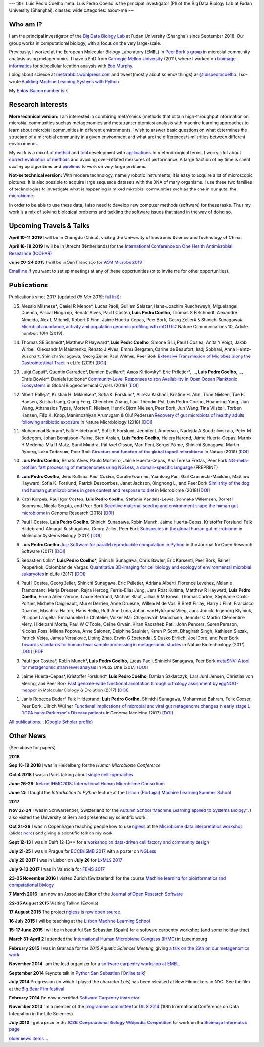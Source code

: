 ---
title: Luis Pedro Coelho
meta: Luis Pedro Coelho is the principal investigator (PI) of the Big Data Biology Lab at Fudan University (Shanghai).
classes: wide
categories: about-me
---

Who am I?
=========

.. image:: /files/photos/luis-pedro-coelho-snow-bg.jpg
   :width: 56%
   :alt: Luis Pedro Coelho
   :class: float-right


I am the principal investigator of the `Big Data Biology Lab
<http://big-data-biology.org>`__ at Fudan University (Shanghai) since September
2018. Our group works in computational biology, with a focus on the very
large-scale.

Previously, I worked at the European Molecular Biology
Laboratory (EMBL) in `Peer Bork's group <http://www.embl.de/~bork/>`__ in
microbial community analysis using metagenomics. I have a PhD from `Carnegie
Mellon University <http://www.compbio.cmu.edu/>`_ (2011), where I worked on
`bioimage informatics <http://en.wikipedia.org/wiki/Bioimage_informatics>`__
for subcellular location analysis with `Bob Murphy
<http://murphylab.web.cmu.edu/>`__.

I blog about science at `metarabbit.wordpress.com
<http://metarabbit.wordpress.com>`__ and tweet (mostly about sciency things) as
`@luispedrocoelho <https://twitter.com/luispedrocoelho>`__. I co-wrote
`Building Machine Learning Systems with Python
<http://www.packtpub.com/building-machine-learning-systems-with-python/book>`__.

My `Erdös-Bacon number is 7 </erdos-bacon>`__.

Research Interests
==================

**More technical version:** I am interested in combining meta'omics (methods
that obtain high-throughput information on microbial communities such as
metagenomics and metatranscriptomics) analysis with machine learning approaches
to learn about microbial communities in different environments. I wish to
answer basic questions on what determines the structure of a microbial
community in a given environment and what are the differences/similarities
between different environments.

My work is a mix of of `method
<http://www.nature.com/nmeth/journal/v10/n12/abs/nmeth.2693.html>`__ and `tool
<http://ngless.embl.de>`__ development with `applications
<http://doi.org/10.1126/science.1261359>`__.  In methodological terms, I worry
a lot about `correct evaluation of methods
<http://luispedro.org/projects/gen-classification>`__ and avoiding
over-inflated measures of performance. A large fraction of my time is spent
scaling up algorithms and `pipelines <http://doi.org/10.5334/jors.161>`__ to
work on very-large problems.

**Not-so technical version:** With modern technology, namely robotic
instruments, it is easy to acquire a lot of microscopic pictures. It is also
possible to acquire large sequence datasets with the DNA of many organisms. I
use these two families of technologies to investigate what is happening in
mixed microbial communities such as the one in our guts, the `microbiome
<http://en.wikipedia.org/wiki/Microbiome>`__.

In order to be able to use these data, I also need to develop new computer
methods (software) for these tasks. Thus my work is a mix of solving biological
problems and tackling the software issues that stand in the way of doing so.


Upcoming Travels & Talks
========================

.. I have no current travel plans (`invite me <mailto:luis@luispedro.org>`__).

**April 10-11 2019** I will be in Chengdu (China), visiting the University of
Electronic Science and Technology of China.

**April 16-18 2019** I will be in Utrecht (Netherlands) for the
`International Conference on One Health Antimicrobial Resistance (ICOHAR)
<http://www.icohar2019.org/icohar2019.html>`__

**June 20-24 2019** I will be in San Francisco for `ASM Microbe 2019
<https://www.asm.org/index.php/asm-microbe-2019>`__

`Email me <mailto:luis@luispedro.org>`__ if you want to set up meetings at
any of these opportunities (or to invite me for other opportunities).

Publications
============

Publications since 2017 (updated *05 Mar 2019*; `full list </publications>`__):

15. Alessio Milanese\*, Daniel R Mende\*, Lucas Paoli, Guillem Salazar,
    Hans-Joachim Ruscheweyh, Miguelangel Cuenca, Pascal Hingamp, Renato Alves,
    Paul I Costea, **Luis Pedro Coelho**, Thomas S B Schmidt, Alexandre
    Almeida, Alex L Mitchell, Robert D Finn, Jaime Huerta-Cepas, Peer Bork,
    Georg Zeller# & Shinichi Sunagawa#. `Microbial abundance, activity and
    population genomic profiling with mOTUs2
    <https://doi.org/10.1038/s41467-019-08844-4>`__ Nature Communications 10,
    Article number: 1014 (2019).

14. Thomas SB Schmidt\*, Matthew R Hayward\*, **Luis Pedro Coelho**, Simone S
    Li, Paul I Costea, Anita Y Voigt, Jakob Wirbel, Oleksandr M Maistrenko,
    Renato J Alves, Emma Bergsten, Carine de Beaufort, Iradj Sobhani, Anna
    Heintz-Buschart, Shinichi Sunagawa, Georg Zeller, Paul Wilmes, Peer Bork
    `Extensive Transmission of Microbes along the Gastrointestinal Tract
    <https://elifesciences.org/articles/42693>`__ in eLife (2019) [`DOI
    <https://doi.org/10.7554/eLife.42693>`__]

13. Luigi Caputi\*, Quentin Carradec\*, Damien Eveillard\*, Amos Kirilovsky\*, Eric
    Pelletier\*, ..., **Luis Pedro Coelho**, ..., Chris Bowler\*, Daniele
    Iudicone\* `Community‐Level Responses to Iron Availability in Open Ocean
    Planktonic Ecosystems
    <https://agupubs.onlinelibrary.wiley.com/doi/abs/10.1029/2018GB006022>`__
    in Global Biogeochemical Cycles (2019) [`DOI <https://doi.org/10.1029/2018GB006022>`__]

12. Albert Palleja\*, Kristian H. Mikkelsen\*, Sofia K. Forslund\*, Alireza
    Kashani, Kristine H. Allin, Trine Nielsen, Tue H. Hansen, Suisha Liang,
    Qiang Feng, Chenchen Zhang, Paul Theodor Pyl, Luis Pedro Coelho, Huanming
    Yang, Jian Wang, Athanasios Typas, Morten F. Nielsen, Henrik Bjorn
    Nielsen, Peer Bork, Jun Wang, Tina Vilsbøll, Torben Hansen, Filip K. Knop,
    Manimozhiyan Arumugam & Oluf Pedersen `Recovery of gut microbiota of
    healthy adults following antibiotic exposure
    <https://www.nature.com/articles/s41564-018-0257-9>`__ in Nature
    Microbiology (2018) [`DOI <https://doi.org/10.1038/s41564-018-0257-9>`__]

11. Mohammad Bahram\*, Falk Hildebrand\*, Sofia K Forslund, Jennifer L
    Anderson, Nadejda A Soudzilovskaia, Peter M Bodegom, Johan
    Bengtsson-Palme, Sten Anslan, **Luis Pedro Coelho**, Helery Harend, Jaime
    Huerta-Cepas, Marnix H Medema, Mia R Maltz, Sunil Mundra, Pål Axel Olsson,
    Mari Pent, Sergei Põlme, Shinichi Sunagawa, Martin Ryberg, Leho Tedersoo,
    Peer Bork `Structure and function of the global topsoil microbiome
    <https://www.nature.com/articles/s41586-018-0386-6>`__ in Nature (2018)
    [`DOI <https://doi.org/10.1038/s41586-018-0386-6>`__]

10. **Luis Pedro Coelho**, Renato Alves, Paulo Monteiro, Jaime Huerta-Cepas,
    Ana Teresa Freitas, Peer Bork `NG-meta-profiler: fast processing of
    metagenomes using NGLess, a domain-specific language
    <https://doi.org/10.1101/367755>`__ (PREPRINT)

9.  **Luis Pedro Coelho**, Jens Kultima, Paul Costea, Coralie Fournier,
    Yuanlong Pan, Gail Czarnecki-Maulden, Matthew Hayward, Sofia K. Forslund,
    Patrick Descombes, Janet Jackson, Qinghong Li, and Peer Bork `Similarity of
    the dog and human gut microbiomes in gene content and response to diet
    <https://microbiomejournal.biomedcentral.com/articles/10.1186/s40168-018-0450-3>`__
    in Microbiome (2018) [`DOI <https://doi.org/10.1186/s40168-018-0450-3>`__]
   
8.  Katri Korpela, Paul Igor Costea, **Luis Pedro Coelho**, Stefanie
    Kandels-Lewis, Gonneke Willemsen, Dorret I Boomsma, Nicola Segata, and Peer
    Bork `Selective maternal seeding and environment shape the human gut
    microbiome
    <https://genome.cshlp.org/content/early/2018/03/01/gr.233940.117.abstract>`__
    in Genome Research (2018) [`DOI <https://doi.org/10.1101/gr.233940.117>`__]
   
7.  Paul I Costea, **Luis Pedro Coelho**, Shinichi Sunagawa, Robin Munch, Jaime
    Huerta‐Cepas, Kristoffer Forslund, Falk Hildebrand, Almagul Kushugulova,
    Georg Zeller, Peer Bork `Subspecies in the global human gut microbiome
    <http://msb.embopress.org/content/13/12/960>`__ in Molecular Systems
    Biology (2017) [`DOI <http://doi.org/10.15252/msb.20177589>`__]
   
6.  **Luis Pedro Coelho** `Jug: Software for parallel reproducible computation
    in Python
    <https://openresearchsoftware.metajnl.com/articles/10.5334/jors.161/>`__ in
    the Journal for Open Research Software (2017) [`DOI
    <http://doi.org/10.5334/jors.161>`__]
   
5.  Sebastien Colin\*, **Luis Pedro Coelho**\*, Shinichi Sunagawa, Chris
    Bowler, Eric Karsenti, Peer Bork, Rainer Pepperkok, Colomban de Vargas,
    `Quantitative 3D-imaging for cell biology and ecology of environmental
    microbial eukaryotes <http://doi.org/10.7554/eLife.26066.001>`__ in eLife
    (2017) [`DOI <http://doi.org/10.7554/eLife.26066.001>`__]

4.  Paul I Costea, Georg Zeller, Shinichi Sunagawa, Eric Pelletier, Adriana
    Alberti, Florence Levenez, Melanie Tramontano, Marja Driessen, Rajna
    Hercog, Ferris-Elias Jung, Jens Roat Kultima, Matthew R Hayward, **Luis
    Pedro Coelho**, Emma Allen-Vercoe, Laurie Bertrand, Michael Blaut, Jillian
    R M Brown, Thomas Carton, Stéphanie Cools-Portier, Michelle Daigneault,
    Muriel Derrien, Anne Druesne, Willem M de Vos, B Brett Finlay, Harry J
    Flint, Francisco Guarner, Masahira Hattori, Hans Heilig, Ruth Ann Luna,
    Johan van Hylckama Vlieg, Jana Junick, Ingeborg Klymiuk, Philippe Langella,
    Emmanuelle Le Chatelier, Volker Mai, Chaysavanh Manichanh, Jennifer C
    Martin, Clémentine Mery, Hidetoshi Morita, Paul W O'Toole, Céline Orvain,
    Kiran Raosaheb Patil, John Penders, Søren Persson, Nicolas Pons, Milena
    Popova, Anne Salonen, Delphine Saulnier, Karen P Scott, Bhagirath Singh,
    Kathleen Slezak, Patrick Veiga, James Versalovic, Liping Zhao, Erwin G
    Zoetendal, S Dusko Ehrlich, Joel Dore, and Peer Bork `Towards standards for
    human fecal sample processing in metagenomic studies
    <https://www.nature.com/nbt/journal/vaop/ncurrent/full/nbt.3960.html>`__
    in Nature Biotechnology (2017) [`DOI <https://doi.org/10.1038/nbt.3960>`__]
    [`PDF <http://www.bork.embl.de/publication/pdf/28967887.pdf>`__

3.  Paul Igor Costea*, Robin Munch*, **Luis Pedro Coelho**, Lucas Paoli,
    Shinichi Sunagawa, Peer Bork `metaSNV: A tool for metagenomic strain level
    analysis
    <http://journals.plos.org/plosone/article?id=10.1371/journal.pone.0182392>`__
    in PLoS One (2017) [`DOI <https://doi.org/10.1371/journal.pone.0182392>`__]

2.  Jaime Huerta-Cepas\*, Kristoffer Forslund\*, **Luis Pedro Coelho**, Damian
    Szklarczyk, Lars Juhl Jensen, Christian von Mering, and Peer Bork `Fast
    genome-wide functional annotation through orthology assignment by
    eggNOG-mapper
    <https://academic.oup.com/mbe/article/3782716/Fast-genome-wide-functional-annotation-through>`__
    in Molecular Biology & Evolution (2017) [`DOI
    <https://doi.org/10.1093/molbev/msx148>`__]

1.  Janis Rebecca Bedarf, Falk Hildebrand, **Luis Pedro Coelho**, Shinichi
    Sunagawa, Mohammad Bahram, Felix Goeser, Peer Bork, Ullrich Wüllner
    `Functional implications of microbial and viral gut metagenome changes in
    early stage L-DOPA naive Parkinson's Disease patients <https://genomemedicine.biomedcentral.com/articles/10.1186/s13073-017-0428-y>`__ in Genome Medicine
    (2017) [`DOI
    <https://doi.org/10.1186/s13073-017-0428-y>`__]

`All publications... </publications>`__ (`Google Scholar profile <https://scholar.google.com/citations?user=qTYua0cAAAAJ&hl=en>`__)


Other News
==========

.. When updating this, update news.rst

(See above for papers)

**2018**

**Sep 16-19 2018** I was in Heidelberg for the *Human Microbiome Conference*

**Oct 4 2018** I was in Paris talking about `single cell approaches
<https://pasic-2018.sciencesconf.org/>`__

**June 26-29**: `Ireland IHMC2018: International Human Microbiome Consortium
<http://apc.ucc.ie/ihmc-2018/>`__

**June 14**: I taught the *Introduction to Python* lecture at the `Lisbon
(Portugal) Machine Learning Summer School <http://lxmls.it.pt/2018/>`__

**2017**

**Nov 22-24** I was in Schwarzenber, Switzerland for the `Autumn School
"Machine Learning applied to Systems Biology"
<http://www.sib.swiss/training/upcoming-training-events/2017-11-autumn-school>`__.
I also visited the University of Bern and presented my scientific work.


**Oct 24-26** I was in Copenhagen teaching people how to use `ngless
<http://ngless.embl.de>`__ at the `Microbiome data interpretation workshop
<https://www.eventbrite.com/e/workshop-microbiome-data-interpretation-tickets-34791984763>`__
(slides `here
<http://ngless.embl.de/_static/gut-metagenomics-tutorial-presentation/gut_specI_tutorial.html>`__)
and giving a scientific talk on my work.

**Sept 12-13** I was in Delft 12-13** for a `workshop on data-driven cell
factory and community design
<https://www.eventbrite.com/e/hands-on-introduction-to-data-driven-cell-factory-and-community-design-tickets-35694722877>`__

**July 21-25** I was in Prague for `ECCB/ISMB 2017
<https://www.iscb.org/ismbeccb2017>`__ with a poster on `NGLess
<http://ngless.embl.de>`__

**July 20 2017** I was in Lisbon on **July 20** for `LxMLS 2017
<http://lxmls.it.pt/2017/>`__

**July 9-13 2017** I was in Valencia for `FEMS 2017
<http://fems-microbiology2017.kenes.com>`__

**23-25 November 2016** I visited Zurich (Switzerland) for the course `Machine
learning for bioinformatics and computational biology
<http://www.sib.swiss/training/for-sib-phd-students/phd-training-events/training-for-phds/ml-for-bioinformatics-and-computational-biology>`__


**7 March 2016** I am now an Associate Editor of the `Journal of Open Research
Software <http://openresearchsoftware.metajnl.com/>`__

**22-25 August 2015**  Visiting Tallinn (Estonia)

**17 August 2015** The project `ngless is now open source
<http://ngless.embl.de/>`__

**16 July 2015** I will be teaching at the `Lisbon Machine Learning School
<http://lxmls.it.pt/2015/>`__

**15-17 June 2015** I will be in beautiful San Sebastian (Spain) for a software
carpentry workshop (and some holiday time).

**March 31-April 2** I attended the `International Human
Microbiome Congress (IHMC) <http://www.ihmc2015.org/>`__ in Luxembourg

**February 2015** I was in Granada for the *2015 Aquatic Sciences Meeting*,
giving `a talk on the 26th on our metagenomics work
<http://www.sgmeet.com/aslo/granada2015/sessionschedule.asp?SessionID=075>`__

**November 2014** I am the lead organizer for a `software carpentry workshop at
EMBL <http://www.embl.de/training/events/2014/SWC14-01/index.html>`__.

**September 2014** Keynote talk in `Python San Sebastien <http://pyss.org/>`__
[`Online talk </files/talks/2014/09-pyss/pyss14.html>`__]

**July 2014** Progression (in which I played the character *Luis*) has been
released at New Filmmakers in NYC. See the film at the `Big Bear Film festival
<http://www.bigbearfilmfestival.com/progression/>`__

**February 2014** I'm now a certified `Software Carpentry instructor
<http://software-carpentry.org/pages/team.html>`__

**November 2013** I'm a member of the `programme committee
<http://dils2014.inesc-id.pt/?page_id=240>`__ for `DILS 2014
<http://dils2014.inesc-id.pt/>`__ (10th International Conference on Data
Integration in the Life Sciences)

**July 2013** I got a prize in the `ICSB Computational Biology Wikipedia
Competition
<http://www.ploscompbiol.org/article/info:doi/10.1371/journal.pcbi.1003242>`__
for work on the `Bioimage Informatics page
<http://en.wikipedia.org/wiki/Bioimage_informatics>`__

`older news items ... </news>`__

